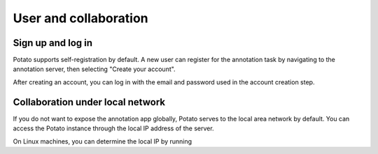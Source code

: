 User and collaboration
=====

Sign up and log in
------------
Potato supports self-registration by default. A new user can register for the
annotation task by navigating to the annotation server, then selecting "Create
your account".

.. image:: ../img/login-button.png
   :width: 400
   :alt: The log-in screen has an account creation button on the bottom right, circled in red.

After creating an account, you can log in with the email and password used in
the account creation step.


Collaboration under local network
----------------
If you do not want to expose the annotation app globally, Potato serves to the
local area network by default. You can access the Potato instance through the
local IP address of the server.

On Linux machines, you can determine the local IP by running

.. code:: bash
   hostname -I

